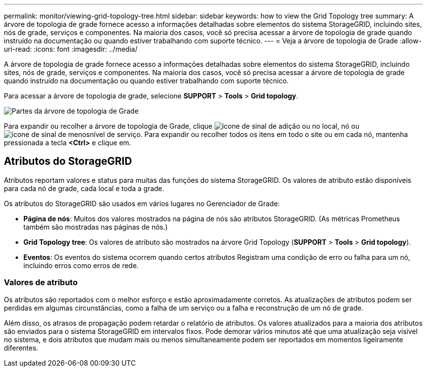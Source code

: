 ---
permalink: monitor/viewing-grid-topology-tree.html 
sidebar: sidebar 
keywords: how to view the Grid Topology tree 
summary: A árvore de topologia de grade fornece acesso a informações detalhadas sobre elementos do sistema StorageGRID, incluindo sites, nós de grade, serviços e componentes. Na maioria dos casos, você só precisa acessar a árvore de topologia de grade quando instruído na documentação ou quando estiver trabalhando com suporte técnico. 
---
= Veja a árvore de topologia de Grade
:allow-uri-read: 
:icons: font
:imagesdir: ../media/


[role="lead"]
A árvore de topologia de grade fornece acesso a informações detalhadas sobre elementos do sistema StorageGRID, incluindo sites, nós de grade, serviços e componentes. Na maioria dos casos, você só precisa acessar a árvore de topologia de grade quando instruído na documentação ou quando estiver trabalhando com suporte técnico.

Para acessar a árvore de topologia de grade, selecione *SUPPORT* > *Tools* > *Grid topology*.

image::../media/grid_topology_tree.gif[Partes da árvore de topologia de Grade]

Para expandir ou recolher a árvore de topologia de Grade, clique image:../media/nms_tree_expand.gif["ícone de sinal de adição"] ou  no local, nó ou image:../media/nms_tree_collapse.gif["ícone de sinal de menos"]nível de serviço. Para expandir ou recolher todos os itens em todo o site ou em cada nó, mantenha pressionada a tecla *<Ctrl>* e clique em.



== Atributos do StorageGRID

Atributos reportam valores e status para muitas das funções do sistema StorageGRID. Os valores de atributo estão disponíveis para cada nó de grade, cada local e toda a grade.

Os atributos do StorageGRID são usados em vários lugares no Gerenciador de Grade:

* *Página de nós*: Muitos dos valores mostrados na página de nós são atributos StorageGRID. (As métricas Prometheus também são mostradas nas páginas de nós.)
* *Grid Topology tree*: Os valores de atributo são mostrados na árvore Grid Topology (*SUPPORT* > *Tools* > *Grid topology*).
* *Eventos*: Os eventos do sistema ocorrem quando certos atributos Registram uma condição de erro ou falha para um nó, incluindo erros como erros de rede.




=== Valores de atributo

Os atributos são reportados com o melhor esforço e estão aproximadamente corretos. As atualizações de atributos podem ser perdidas em algumas circunstâncias, como a falha de um serviço ou a falha e reconstrução de um nó de grade.

Além disso, os atrasos de propagação podem retardar o relatório de atributos. Os valores atualizados para a maioria dos atributos são enviados para o sistema StorageGRID em intervalos fixos. Pode demorar vários minutos até que uma atualização seja visível no sistema, e dois atributos que mudam mais ou menos simultaneamente podem ser reportados em momentos ligeiramente diferentes.
